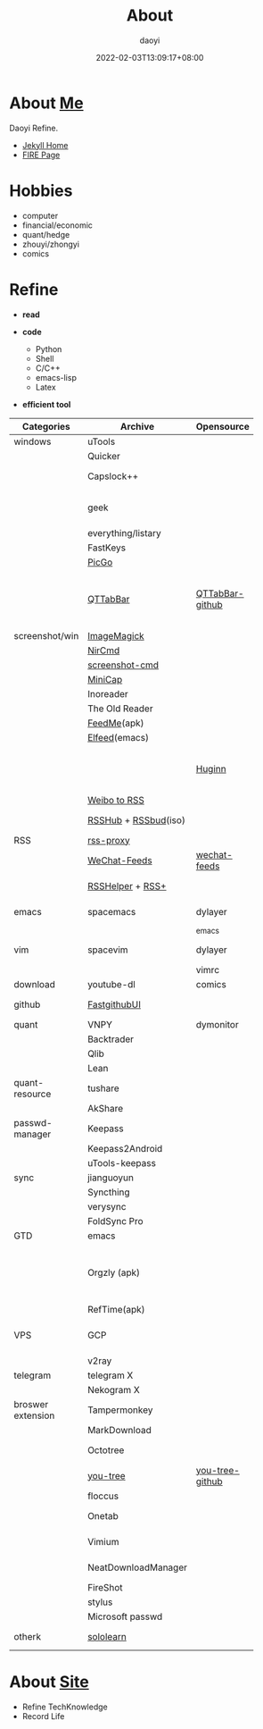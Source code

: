 #+title: About
#+author: daoyi
#+date: 2022-02-03T13:09:17+08:00
#+tags[]: 
#+categories[]: hugo 

* About [[https://github.com/daotoyi][Me]]
Daoyi Refine.

+ [[http://jekyll.daotoyi.cn/][Jekyll Home]]
+ [[http://fire.daotoyi.cn/][FIRE Page]]
  
* Hobbies
+ computer
+ financial/economic
+ quant/hedge
+ zhouyi/zhongyi
+ comics

* Refine
+ *read*

+ *code*
  * Python
  * Shell
  * C/C++
  * emacs-lisp
  * Latex

+ *efficient tool*
| Categories        | Archive              | Opensource      | Mark                                                           |
|                   |                      |                 | <20>                                                           |
|-------------------+----------------------+-----------------+----------------------------------------------------------------|
| windows           | uTools               |                 |                                                                |
|                   | Quicker              |                 |                                                                |
|                   | Capslock++           |                 | capslock key extension                                         |
|                   | geek                 |                 | uninstall application on windows                               |
|                   | everything/listary   |                 | search                                                         |
|                   | FastKeys             |                 | hotkey                                                         |
|                   | [[https://picgo.github.io/PicGo-Doc/][PicGo]]                |                 | picbed                                                         |
|                   | [[http://qttabbar.wikidot.com/][QTTabBar]]             | [[https://github.com/indiff/qttabbar][QTTabBar-github]] | Explorer extension(2048 version,full function,support columns) |
|-------------------+----------------------+-----------------+----------------------------------------------------------------|
| screenshot/win    | [[https://legacy.imagemagick.org/][ImageMagick]]          |                 |                                                                |
|                   | [[http://www.nirsoft.net/utils/nircmd.html][NirCmd]]               |                 | cmd line                                                       |
|                   | [[https://github.com/chuntaro/screenshot-cmd][screenshot-cmd]]       |                 |                                                                |
|                   | [[https://www.donationcoder.com/software/mouser/popular-apps/minicap#commandline-options][MiniCap]]              |                 |                                                                |
|-------------------+----------------------+-----------------+----------------------------------------------------------------|
|                   | Inoreader            |                 | [[https://www.innoreader.com/][innoreader]]                                                     |
|                   | The Old Reader       |                 |                                                                |
|                   | [[https://apkpure.com/cn/feedme-rss-reader-podcast/com.seazon.feedme][FeedMe]](apk)          |                 |                                                                |
|                   | [[https://github.com/skeeto/elfeed][Elfeed]](emacs)        |                 |                                                                |
|                   |                      | [[https://github.com/huginn/huginn][Huginn]]          | a system for building agents that perform automated tasks      |
|                   | [[https://rssfeed.today/weibo/][Weibo to RSS]]         |                 |                                                                |
|                   | [[https://docs.rsshub.app/][RSSHub]] + [[https://github.com/Cay-Zhang/RSSBud][RSSbud]](iso) |                 | Generate and find RSS links.                                   |
| RSS               | [[https://github.com/damoeb/rss-proxy][rss-proxy]]            |                 |                                                                |
|                   | [[https://wechat.privacyhide.com/][WeChat-Feeds]]         | [[https://github.com/hellodword/wechat-feeds][wechat-feeds]]    | WX subsribe, Generate RSS                                      |
|                   | [[https://greasyfork.org/zh-CN/scripts/374570-rsshelper][RSSHelper]] + [[https://greasyfork.org/zh-CN/scripts/373252-rss-show-site-all-rss][RSS+]]     |                 | broswer extension                                              |
|-------------------+----------------------+-----------------+----------------------------------------------------------------|
| emacs             | spacemacs            | dylayer         | Org, GTD, Agenda, Export                                       |
|                   |                      | _emacs          |                                                                |
| vim               | spacevim             | dylayer         | efficient edit operation                                       |
|                   |                      | vimrc           |                                                                |
|-------------------+----------------------+-----------------+----------------------------------------------------------------|
| download          | youtube-dl           | comics          | cmd line                                                       |
|-------------------+----------------------+-----------------+----------------------------------------------------------------|
| github            | [[https://github.com/dotnetcore/FastGithub][FastgithubUI]]         |                 | speed up to access github                                      |
|-------------------+----------------------+-----------------+----------------------------------------------------------------|
| quant             | VNPY                 | dymonitor       |                                                                |
|                   | Backtrader           |                 |                                                                |
|                   | Qlib                 |                 |                                                                |
|                   | Lean                 |                 |                                                                |
| quant-resource    | tushare              |                 | data resource                                                  |
|                   | AkShare              |                 |                                                                |
|-------------------+----------------------+-----------------+----------------------------------------------------------------|
| passwd-manager    | Keepass              |                 |                                                                |
|                   | Keepass2Android      |                 |                                                                |
|                   | uTools-keepass       |                 |                                                                |
|-------------------+----------------------+-----------------+----------------------------------------------------------------|
| sync              | jianguoyun           |                 |                                                                |
|                   | Syncthing            |                 |                                                                |
|                   | verysync             |                 |                                                                |
|                   | FoldSync Pro         |                 |                                                                |
|-------------------+----------------------+-----------------+----------------------------------------------------------------|
| GTD               | emacs                |                 | recommend                                                      |
|                   | Orgzly (apk)         |                 | recommend, access DAV, match emacs(mobile-sync)                |
|                   | RefTime(apk)         |                 |                                                                |
|-------------------+----------------------+-----------------+----------------------------------------------------------------|
| VPS               | GCP                  |                 | Google Cloud Platform, Compute Engine                          |
|                   | v2ray                |                 |                                                                |
|-------------------+----------------------+-----------------+----------------------------------------------------------------|
| telegram          | telegram X           |                 |                                                                |
|                   | Nekogram X           |                 | don't need VPN                                                 |
|-------------------+----------------------+-----------------+----------------------------------------------------------------|
| broswer extension | Tampermonkey         |                 |                                                                |
|                   | MarkDownload         |                 |                                                                |
|                   | Octotree             |                 | tree github project list                                       |
|                   | [[https://chrome.google.com/webstore/detail/octotree-octotree-without/inomfbmkjglaleakfkeedihbeiloklhe?utm_source=chrome-ntp-icon][you-tree]]             | [[https://github.com/qiudaoermu/you-tree][you-tree-github]] |                                                                |
|                   | floccus              |                 | sync bookmarks                                                 |
|                   | Onetab               |                 | stage site temporary                                           |
|                   | Vimium               |                 | vim operation in browser                                       |
|                   | NeatDownloadManager  |                 | opensource download                                            |
|                   | FireShot             |                 | screenshot                                                     |
|                   | stylus               |                 | browser style                                                  |
|                   | Microsoft passwd     |                 |                                                                |
|-------------------+----------------------+-----------------+----------------------------------------------------------------|
| otherk            | [[https://www.sololearn.com/][sololearn]]            |                 | The best way to learn to code                                  |

* About [[https://github.com/daotoyi/daotoyi.github.com][Site]]
+ Refine TechKnowledge
+ Record Life
